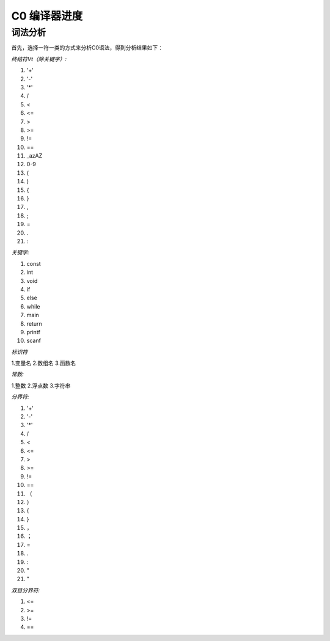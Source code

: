 C0 编译器进度
===============================

词法分析
--------
首先，选择一符一类的方式来分析C0语法，得到分析结果如下：

*终结符Vt（除关键字）:*

1. '+'  
2. '-'  
3. '*'  
4. /
5. <
6. <=
7. >
8. >=
9. != 
10. ==
11. _azAZ
12. 0-9
13. (
14. )
15. {
16. }
17. ,
18. ;
19. =  
20. .
21. :

*关键字:*

1. const
2. int
3. void
4. if
5. else
6. while
7. main
8. return
9. printf
10. scanf

*标识符*

1.变量名
2.数组名
3.函数名

*常数:*

1.整数
2.浮点数
3.字符串

*分界符:*

1. '+'
2. '-'
3. '*'
4. /
5. <
6. <=
7. >
8. >=
9. != 
10. ==
11. （
12. ）
13. {
14. }
15. ，
16. ；
17. =
18. .
19. :
20. "
21. "

*双目分界符:*

1. <=
2. >=
3. !=
4. ==



